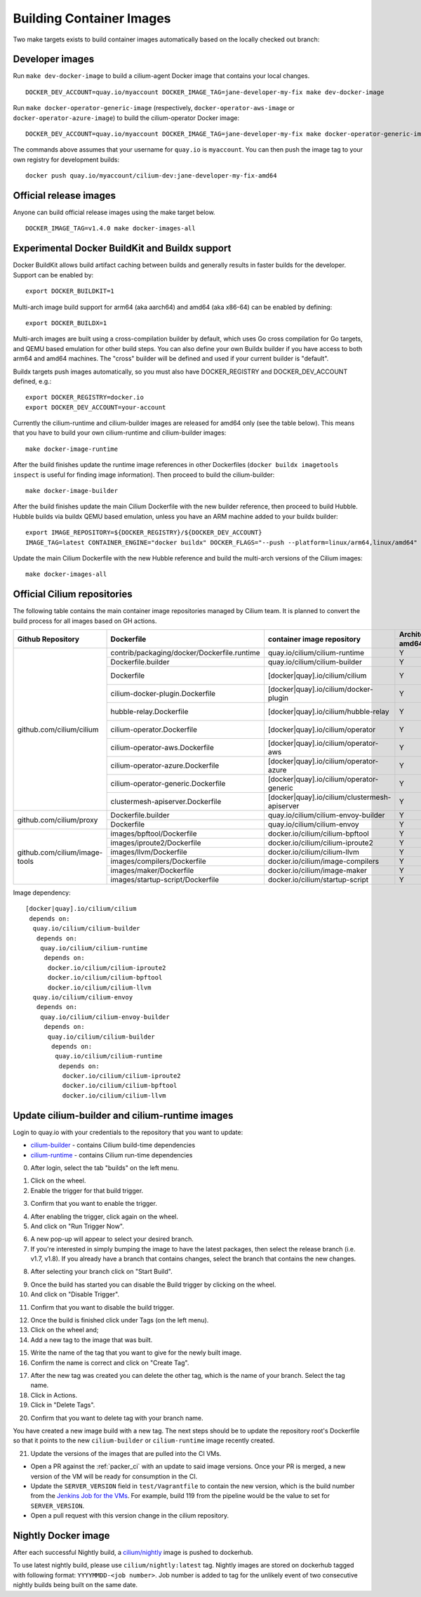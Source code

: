 .. only:: not (epub or latex or html)

    WARNING: You are looking at unreleased Cilium documentation.
    Please use the official rendered version released here:
    https://docs.cilium.io

.. _container_images:

Building Container Images
=========================

Two make targets exists to build container images automatically based on the
locally checked out branch:

Developer images
~~~~~~~~~~~~~~~~

Run ``make dev-docker-image`` to build a cilium-agent Docker image that
contains your local changes.

::

    DOCKER_DEV_ACCOUNT=quay.io/myaccount DOCKER_IMAGE_TAG=jane-developer-my-fix make dev-docker-image

Run ``make docker-operator-generic-image`` (respectively,
``docker-operator-aws-image`` or ``docker-operator-azure-image``) to build the
cilium-operator Docker image:

::

    DOCKER_DEV_ACCOUNT=quay.io/myaccount DOCKER_IMAGE_TAG=jane-developer-my-fix make docker-operator-generic-image

The commands above assumes that your username for ``quay.io`` is ``myaccount``.
You can then push the image tag to your own registry for development builds:

::

    docker push quay.io/myaccount/cilium-dev:jane-developer-my-fix-amd64

Official release images
~~~~~~~~~~~~~~~~~~~~~~~

Anyone can build official release images using the make target below.

::

    DOCKER_IMAGE_TAG=v1.4.0 make docker-images-all

Experimental Docker BuildKit and Buildx support
~~~~~~~~~~~~~~~~~~~~~~~~~~~~~~~~~~~~~~~~~~~~~~~

Docker BuildKit allows build artifact caching between builds and
generally results in faster builds for the developer. Support can be
enabled by:

::

    export DOCKER_BUILDKIT=1

Multi-arch image build support for arm64 (aka aarch64) and amd64 (aka
x86-64) can be enabled by defining:

::

    export DOCKER_BUILDX=1

Multi-arch images are built using a cross-compilation builder by
default, which uses Go cross compilation for Go targets, and QEMU
based emulation for other build steps. You can also define your own
Buildx builder if you have access to both arm64 and amd64 machines.
The "cross" builder will be defined and used if your current builder
is "default".

Buildx targets push images automatically, so you must also have
DOCKER_REGISTRY and DOCKER_DEV_ACCOUNT defined, e.g.:

::

    export DOCKER_REGISTRY=docker.io
    export DOCKER_DEV_ACCOUNT=your-account

Currently the cilium-runtime and cilium-builder images are released
for amd64 only (see the table below). This means that you have to
build your own cilium-runtime and cilium-builder images:

::

    make docker-image-runtime

After the build finishes update the runtime image references in other
Dockerfiles (``docker buildx imagetools inspect`` is useful for finding
image information). Then proceed to build the cilium-builder:

::

    make docker-image-builder

After the build finishes update the main Cilium Dockerfile with the
new builder reference, then proceed to build Hubble. Hubble builds via
buildx QEMU based emulation, unless you have an ARM machine added to your
buildx builder:

::

    export IMAGE_REPOSITORY=${DOCKER_REGISTRY}/${DOCKER_DEV_ACCOUNT}
    IMAGE_TAG=latest CONTAINER_ENGINE="docker buildx" DOCKER_FLAGS="--push --platform=linux/arm64,linux/amd64" make image

Update the main Cilium Dockerfile with the new Hubble reference and
build the multi-arch versions of the Cilium images:
    
::

    make docker-images-all

Official Cilium repositories
~~~~~~~~~~~~~~~~~~~~~~~~~~~~

The following table contains the main container image repositories managed by
Cilium team. It is planned to convert the build process for all images based
on GH actions.

+-------------------------------+---------------------------------------------+-----------------------------------------------+-------------------------+-------------------+
|     **Github Repository**     |                **Dockerfile**               |      **container image repository**           |   **Architectures**     | **Build process** |
|                               |                                             |                                               +-----------+-------------+                   |
|                               |                                             |                                               | **amd64** | **aarch64** |                   |
+-------------------------------+---------------------------------------------+-----------------------------------------------+-----------+-------------+-------------------+
| github.com/cilium/cilium      | contrib/packaging/docker/Dockerfile.runtime | quay.io/cilium/cilium-runtime                 |     Y     |      N      |     Quay auto     |
|                               +---------------------------------------------+-----------------------------------------------+-----------+-------------+-------------------+
|                               | Dockerfile.builder                          | quay.io/cilium/cilium-builder                 |     Y     |      N      |     Quay auto     |
|                               +---------------------------------------------+-----------------------------------------------+-----------+-------------+-------------------+
|                               | Dockerfile                                  | [docker|quay].io/cilium/cilium                |     Y     |      N      |  Quay/Docker auto |
|                               +---------------------------------------------+-----------------------------------------------+-----------+-------------+-------------------+
|                               | cilium-docker-plugin.Dockerfile             | [docker|quay].io/cilium/docker-plugin         |     Y     |      N      |  Quay/Docker auto |
|                               +---------------------------------------------+-----------------------------------------------+-----------+-------------+-------------------+
|                               | hubble-relay.Dockerfile                     | [docker|quay].io/cilium/hubble-relay          |     Y     |      N      |  Quay/Docker auto |
|                               +---------------------------------------------+-----------------------------------------------+-----------+-------------+-------------------+
|                               | cilium-operator.Dockerfile                  | [docker|quay].io/cilium/operator              |     Y     |      N      |  Quay/Docker auto |
|                               +---------------------------------------------+-----------------------------------------------+-----------+-------------+-------------------+
|                               | cilium-operator-aws.Dockerfile              | [docker|quay].io/cilium/operator-aws          |     Y     |      N      |  Quay/Docker auto |
|                               +---------------------------------------------+-----------------------------------------------+-----------+-------------+-------------------+
|                               | cilium-operator-azure.Dockerfile            | [docker|quay].io/cilium/operator-azure        |     Y     |      N      |  Quay/Docker auto |
|                               +---------------------------------------------+-----------------------------------------------+-----------+-------------+-------------------+
|                               | cilium-operator-generic.Dockerfile          | [docker|quay].io/cilium/operator-generic      |     Y     |      N      |  Quay/Docker auto |
|                               +---------------------------------------------+-----------------------------------------------+-----------+-------------+-------------------+
|                               | clustermesh-apiserver.Dockerfile            | [docker|quay].io/cilium/clustermesh-apiserver |     Y     |      N      |  Quay/Docker auto |
+-------------------------------+---------------------------------------------+-----------------------------------------------+-----------+-------------+-------------------+
| github.com/cilium/proxy       | Dockerfile.builder                          | quay.io/cilium/cilium-envoy-builder           |     Y     |      N      |     Quay auto     |
|                               +---------------------------------------------+-----------------------------------------------+-----------+-------------+-------------------+
|                               | Dockerfile                                  | quay.io/cilium/cilium-envoy                   |     Y     |      N      |     Quay auto     |
+-------------------------------+---------------------------------------------+-----------------------------------------------+-----------+-------------+-------------------+
|                               | images/bpftool/Dockerfile                   | docker.io/cilium/cilium-bpftool               |     Y     |      Y      |     GH Action     |
|                               +---------------------------------------------+-----------------------------------------------+-----------+-------------+-------------------+
|                               | images/iproute2/Dockerfile                  | docker.io/cilium/cilium-iproute2              |     Y     |      Y      |     GH Action     |
|                               +---------------------------------------------+-----------------------------------------------+-----------+-------------+-------------------+
|                               | images/llvm/Dockerfile                      | docker.io/cilium/cilium-llvm                  |     Y     |      Y      |     GH Action     |
| github.com/cilium/image-tools +---------------------------------------------+-----------------------------------------------+-----------+-------------+-------------------+
|                               | images/compilers/Dockerfile                 | docker.io/cilium/image-compilers              |     Y     |      Y      |     GH Action     |
|                               +---------------------------------------------+-----------------------------------------------+-----------+-------------+-------------------+
|                               | images/maker/Dockerfile                     | docker.io/cilium/image-maker                  |     Y     |      Y      |     GH Action     |
|                               +---------------------------------------------+-----------------------------------------------+-----------+-------------+-------------------+
|                               | images/startup-script/Dockerfile            | docker.io/cilium/startup-script               |     Y     |      Y      |     GH Action     |
+-------------------------------+---------------------------------------------+-----------------------------------------------+-----------+-------------+-------------------+

Image dependency:

::

    [docker|quay].io/cilium/cilium
     depends on:
      quay.io/cilium/cilium-builder
       depends on:
        quay.io/cilium/cilium-runtime
         depends on:
          docker.io/cilium/cilium-iproute2
          docker.io/cilium/cilium-bpftool
          docker.io/cilium/cilium-llvm
      quay.io/cilium/cilium-envoy
       depends on:
        quay.io/cilium/cilium-envoy-builder
         depends on:
          quay.io/cilium/cilium-builder
           depends on:
            quay.io/cilium/cilium-runtime
             depends on:
              docker.io/cilium/cilium-iproute2
              docker.io/cilium/cilium-bpftool
              docker.io/cilium/cilium-llvm


Update cilium-builder and cilium-runtime images
~~~~~~~~~~~~~~~~~~~~~~~~~~~~~~~~~~~~~~~~~~~~~~~

Login to quay.io with your credentials to the repository that you want to
update:

* `cilium-builder <https://quay.io/repository/cilium/cilium-builder?tab=builds>`__ - contains Cilium build-time dependencies
* `cilium-runtime <https://quay.io/repository/cilium/cilium-runtime?tab=builds>`__ - contains Cilium run-time dependencies

0. After login, select the tab "builds" on the left menu.

.. image:: ../../images/cilium-quayio-tag-0.png
    :align: center

1. Click on the wheel.
2. Enable the trigger for that build trigger.

.. image:: ../../images/cilium-quayio-tag-1.png
    :align: center

3. Confirm that you want to enable the trigger.

.. image:: ../../images/cilium-quayio-tag-2.png
    :align: center

4. After enabling the trigger, click again on the wheel.
5. And click on "Run Trigger Now".

.. image:: ../../images/cilium-quayio-tag-3.png
    :align: center

6. A new pop-up will appear to select your desired branch.
7. If you're interested in simply bumping the image to have the latest
   packages, then select the release branch (i.e. v1.7, v1.8). If you already
   have a branch that contains changes, select the branch that contains the new
   changes.

.. image:: ../../images/cilium-quayio-tag-4.png
    :align: center

8. After selecting your branch click on "Start Build".

.. image:: ../../images/cilium-quayio-tag-5.png
    :align: center

9. Once the build has started you can disable the Build trigger by clicking on
   the wheel.
10. And click on "Disable Trigger".

.. image:: ../../images/cilium-quayio-tag-6.png
    :align: center

11. Confirm that you want to disable the build trigger.

.. image:: ../../images/cilium-quayio-tag-7.png
    :align: center

12. Once the build is finished click under Tags (on the left menu).
13. Click on the wheel and;
14. Add a new tag to the image that was built.

.. image:: ../../images/cilium-quayio-tag-8.png
    :align: center

15. Write the name of the tag that you want to give for the newly built image.
16. Confirm the name is correct and click on "Create Tag".

.. image:: ../../images/cilium-quayio-tag-9.png
    :align: center

17. After the new tag was created you can delete the other tag, which is the
    name of your branch. Select the tag name.
18. Click in Actions.
19. Click in "Delete Tags".

.. image:: ../../images/cilium-quayio-tag-10.png
    :align: center

20. Confirm that you want to delete tag with your branch name.

.. image:: ../../images/cilium-quayio-tag-11.png
    :align: center

You have created a new image build with a new tag. The next steps should be to
update the repository root's Dockerfile so that it points to the new
``cilium-builder`` or ``cilium-runtime`` image recently created.

21. Update the versions of the images that are pulled into the CI VMs.

* Open a PR against the :ref:`packer_ci` with an update to said image versions. Once your PR is merged, a new version of the VM will be ready for consumption in the CI.
* Update the ``SERVER_VERSION``  field in ``test/Vagrantfile`` to contain the new version, which is the build number from the `Jenkins Job for the VMs <https://jenkins.cilium.io/job/Vagrant-Master-Boxes-Packer-Build/>`_. For example, build 119 from the pipeline would be the value to set for ``SERVER_VERSION``.
* Open a pull request with this version change in the cilium repository.

Nightly Docker image
~~~~~~~~~~~~~~~~~~~~

After each successful Nightly build, a `cilium/nightly`_ image is pushed to dockerhub.

To use latest nightly build, please use ``cilium/nightly:latest`` tag.
Nightly images are stored on dockerhub tagged with following format: ``YYYYMMDD-<job number>``.
Job number is added to tag for the unlikely event of two consecutive nightly builds being built on the same date.

.. _cilium/nightly: https://hub.docker.com/r/cilium/nightly/
